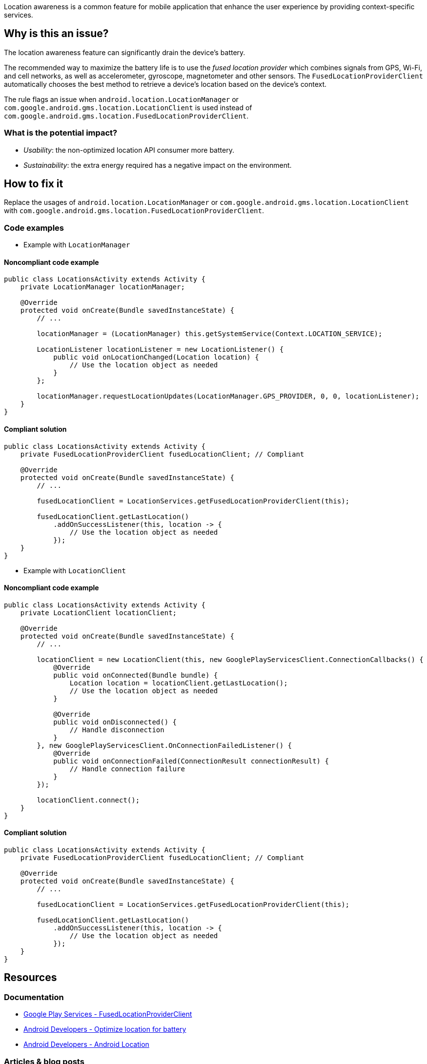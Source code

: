 Location awareness is a common feature for mobile application that enhance the user experience by providing context-specific services.

== Why is this an issue?

The location awareness feature can significantly drain the device's battery.

The recommended way to maximize the battery life is to use the _fused location provider_
which combines signals from GPS, Wi-Fi, and cell networks, as well as accelerometer, gyroscope, magnetometer and other sensors.
The `FusedLocationProviderClient` automatically chooses the best method to retrieve a device's location based on the device's context.

The rule flags an issue when `android.location.LocationManager` or `com.google.android.gms.location.LocationClient`
is used instead of `com.google.android.gms.location.FusedLocationProviderClient`.

=== What is the potential impact?

* _Usability_: the non-optimized location API consumer more battery.
* _Sustainability_: the extra energy required has a negative impact on the environment.

== How to fix it

Replace the usages of `android.location.LocationManager` or `com.google.android.gms.location.LocationClient`
with `com.google.android.gms.location.FusedLocationProviderClient`.

=== Code examples

* Example with `LocationManager`

==== Noncompliant code example

[source,java,diff-id=1,diff-type=noncompliant]
----
public class LocationsActivity extends Activity {
    private LocationManager locationManager;

    @Override
    protected void onCreate(Bundle savedInstanceState) {
        // ...

        locationManager = (LocationManager) this.getSystemService(Context.LOCATION_SERVICE);

        LocationListener locationListener = new LocationListener() {
            public void onLocationChanged(Location location) {
                // Use the location object as needed
            }
        };

        locationManager.requestLocationUpdates(LocationManager.GPS_PROVIDER, 0, 0, locationListener);
    }
}
----

==== Compliant solution

[source,java,diff-id=1,diff-type=compliant]
----
public class LocationsActivity extends Activity {
    private FusedLocationProviderClient fusedLocationClient; // Compliant

    @Override
    protected void onCreate(Bundle savedInstanceState) {
        // ...

        fusedLocationClient = LocationServices.getFusedLocationProviderClient(this);

        fusedLocationClient.getLastLocation()
            .addOnSuccessListener(this, location -> {
                // Use the location object as needed
            });
    }
}
----

* Example with `LocationClient`

==== Noncompliant code example

[source,java,diff-id=2,diff-type=noncompliant]
----
public class LocationsActivity extends Activity {
    private LocationClient locationClient;

    @Override
    protected void onCreate(Bundle savedInstanceState) {
        // ...

        locationClient = new LocationClient(this, new GooglePlayServicesClient.ConnectionCallbacks() {
            @Override
            public void onConnected(Bundle bundle) {
                Location location = locationClient.getLastLocation();
                // Use the location object as needed
            }

            @Override
            public void onDisconnected() {
                // Handle disconnection
            }
        }, new GooglePlayServicesClient.OnConnectionFailedListener() {
            @Override
            public void onConnectionFailed(ConnectionResult connectionResult) {
                // Handle connection failure
            }
        });

        locationClient.connect();
    }
}
----

==== Compliant solution

[source,java,diff-id=2,diff-type=compliant]
----
public class LocationsActivity extends Activity {
    private FusedLocationProviderClient fusedLocationClient; // Compliant

    @Override
    protected void onCreate(Bundle savedInstanceState) {
        // ...

        fusedLocationClient = LocationServices.getFusedLocationProviderClient(this);

        fusedLocationClient.getLastLocation()
            .addOnSuccessListener(this, location -> {
                // Use the location object as needed
            });
    }
}
----

== Resources
=== Documentation

* https://developers.google.com/android/reference/com/google/android/gms/location/FusedLocationProviderClient.html[Google Play Services - FusedLocationProviderClient]
* https://developer.android.com/develop/sensors-and-location/location/battery[Android Developers - Optimize location for battery]
* https://developer.android.com/reference/android/location/package-summary[Android Developers - Android Location]

=== Articles & blog posts

* https://timeero.com/post/do-gps-tracking-apps-drain-mobile-battery-heres-what-you-need-to-know#toc-how-much-battery-does-location-services-use-[Timeero - How Much Battery Does Location Services Use?]